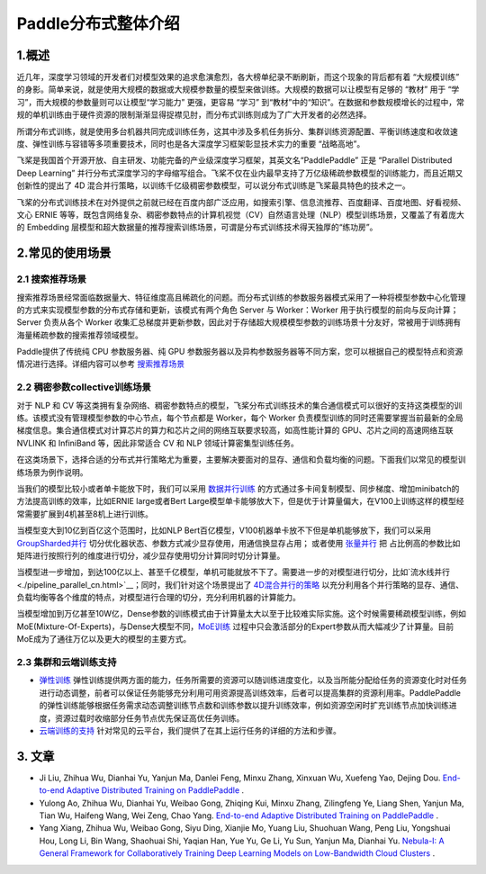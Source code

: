 ..  _distributed_overview:

Paddle分布式整体介绍
====================================

1.概述
------

近几年，深度学习领域的开发者们对模型效果的追求愈演愈烈，各大榜单纪录不断刷新，而这个现象的背后都有着 “大规模训练” 的身影。简单来说，就是使用大规模的数据或大规模参数量的模型来做训练。大规模的数据可以让模型有足够的 “教材” 用于 “学习”，而大规模的参数量则可以让模型“学习能力” 更强，更容易 “学习” 到“教材”中的“知识”。在数据和参数规模增长的过程中，常规的单机训练由于硬件资源的限制渐渐显得捉襟见肘，而分布式训练则成为了广大开发者的必然选择。

所谓分布式训练，就是使用多台机器共同完成训练任务，这其中涉及多机任务拆分、集群训练资源配置、平衡训练速度和收敛速度、弹性训练与容错等多项重要技术，同时也是各大深度学习框架彰显技术实力的重要 “战略高地”。

飞桨是我国首个开源开放、自主研发、功能完备的产业级深度学习框架，其英文名“PaddlePaddle” 正是 “Parallel Distributed Deep Learning” 并行分布式深度学习的字母缩写组合。飞桨不仅在业内最早支持了万亿级稀疏参数模型的训练能力，而且近期又创新性的提出了 4D 混合并行策略，以训练千亿级稠密参数模型，可以说分布式训练是飞桨最具特色的技术之一。

飞桨的分布式训练技术在对外提供之前就已经在百度内部广泛应用，如搜索引擎、信息流推荐、百度翻译、百度地图、好看视频、文心 ERNIE 等等，既包含网络复杂、稠密参数特点的计算机视觉（CV）\ 自然语言处理（NLP）模型训练场景，又覆盖了有着庞大的 Embedding 层模型和超大数据量的推荐搜索训练场景，可谓是分布式训练技术得天独厚的“练功房”。


.. image:: ./images/paddle_distributed.jpeg
  :width: 300
  :alt: paddle_dist
  :align: center

2.常见的使用场景
----------------------

2.1 搜索推荐场景
^^^^^^^^^^^^^^^^^^^^^^^^^^^^^^^^^^^^^^^^^^^^

搜索推荐场景经常面临数据量大、特征维度高且稀疏化的问题。而分布式训练的参数服务器模式采用了一种将模型参数中心化管理的方式来实现模型参数的分布式存储和更新，该模式有两个角色 Server 与 Worker：Worker 用于执行模型的前向与反向计算；Server 负责从各个 Worker 收集汇总梯度并更新参数，因此对于存储超大规模模型参数的训练场景十分友好，常被用于训练拥有海量稀疏参数的搜索推荐领域模型。

Paddle提供了传统纯 CPU 参数服务器、纯 GPU 参数服务器以及异构参数服务器等不同方案，您可以根据自己的模型特点和资源情况进行选择。详细内容可以参考 `搜索推荐场景 <./cluster_quick_start_ps_cn.html>`__

.. image:: ./images/parameter_server.png
  :width: 600
  :alt: parameter_server
  :align: center

2.2 稠密参数collective训练场景
^^^^^^^^^^^^^^^^^^^^^^^^^^^^^^^^^^^^^^^^^^^^
对于 NLP 和 CV 等这类拥有复杂网络、稠密参数特点的模型，飞桨分布式训练技术的集合通信模式可以很好的支持这类模型的训练。该模式没有管理模型参数的中心节点，每个节点都是 Worker，每个 Worker 负责模型训练的同时还需要掌握当前最新的全局梯度信息。集合通信模式对计算芯片的算力和芯片之间的网络互联要求较高，如高性能计算的 GPU、芯片之间的高速网络互联 NVLINK 和 InfiniBand 等，因此非常适合 CV 和 NLP 领域计算密集型训练任务。

在这类场景下，选择合适的分布式并行策略尤为重要，主要解决要面对的显存、通信和负载均衡的问题。下面我们以常见的模型训练场景为例作说明。

当我们的模型比较小或者单卡能放下时，我们可以采用 `数据并行训练 <./data_parallel/index_cn.html>`__ 的方式通过多卡间复制模型、同步梯度、增加minibatch的方法提高训练的效率，比如ERNIE large或者Bert Large模型单卡能够放大下，但是优于计算量偏大，在V100上训练这样的模型经常需要扩展到4机甚至8机上进行训练。

当模型变大到10亿到百亿这个范围时，比如NLP Bert百亿模型，V100机器单卡放不下但是单机能够放下，我们可以采用 `GroupSharded并行 <./group_sharded_parallel_cn.html>`__ 切分优化器状态、参数方式减少显存使用，用通信换显存占用； 或者使用 `张量并行 <./model_parallel_cn.html>`__ 把 占比例高的参数比如矩阵进行按照行列的维度进行切分，减少显存使用切分计算同时切分计算量。

.. 样例可以参考`ERNIE 百亿 <https://>`__ 或者Bert。

当模型进一步增加，到达100亿以上、甚至千亿模型，单机可能就放不下了。需要进一步的对模型进行切分，比如`流水线并行 <./pipeline_parallel_cn.html>`__；同时，我们针对这个场景提出了 `4D混合并行的策略 <https://baijiahao.baidu.com/s?id=1697085717806202673&wfr=spider&for=pc&searchword=4d%E6%B7%B7%E5%90%88%E5%B9%B6%E8%A1%8C&sShare=1>`__ 以充分利用各个并行策略的显存、通信、负载均衡等各个维度的特点，对模型进行合理的切分，充分利用机器的计算能力。

当模型增加到万亿甚至10W亿，Dense参数的训练模式由于计算量太大以至于比较难实际实施。这个时候需要稀疏模型训练，例如MoE(Mixture-Of-Experts)，与Dense大模型不同，`MoE训练 <http://>`__ 过程中只会激活部分的Expert参数从而大幅减少了计算量。目前MoE成为了通往万亿以及更大的模型的主要方式。

.. note::需要注意的是，我们使用任何一个并行策略都是有性能代价的，而且常常随着并行策略所应用的范围变大而上升。所以，把并行策略限定到尽量少的范围中会对保证训练性能有益。

.. note::分布式程序的性能要点在于：负载均衡、通信极小。

2.3 集群和云端训练支持
^^^^^^^^^^^^^^^^^^^^^^^^^^^^^^^^^^^^^^^^^^^^

* `弹性训练 <https://fleet-x.readthedocs.io/en/latest/paddle_fleet_rst/edl.html>`__ 弹性训练提供两方面的能力，任务所需要的资源可以随训练进度变化，以及当所能分配给任务的资源变化时对任务进行动态调整，前者可以保证任务能够充分利用可用资源提高训练效率，后者可以提高集群的资源利用率。PaddlePaddle 的弹性训练能够根据任务需求动态调整训练节点数和训练参数以提升训练效率，例如资源空闲时扩充训练节点加快训练进度，资源过载时收缩部分任务节点优先保证高优任务训练。

* `云端训练的支持 <https://fleet-x.readthedocs.io/en/latest/paddle_fleet_rst/public_cloud.html>`__ 针对常见的云平台，我们提供了在其上运行任务的详细的方法和步骤。

3. 文章
----------------------
* Ji Liu, Zhihua Wu, Dianhai Yu, Yanjun Ma, Danlei Feng, Minxu Zhang, Xinxuan Wu, Xuefeng Yao, Dejing Dou. `End-to-end Adaptive Distributed Training on PaddlePaddle <https://arxiv.org/abs/2112.02752>`__ .

* Yulong Ao, Zhihua Wu, Dianhai Yu, Weibao Gong, Zhiqing Kui, Minxu Zhang, Zilingfeng Ye, Liang Shen, Yanjun Ma, Tian Wu, Haifeng Wang, Wei Zeng, Chao Yang. `End-to-end Adaptive Distributed Training on PaddlePaddle <https://arxiv.org/abs/2112.02752>`__ .

* Yang Xiang, Zhihua Wu, Weibao Gong, Siyu Ding, Xianjie Mo, Yuang Liu, Shuohuan Wang, Peng Liu, Yongshuai Hou, Long Li, Bin Wang, Shaohuai Shi, Yaqian Han, Yue Yu, Ge Li, Yu Sun, Yanjun Ma, Dianhai Yu. `Nebula-I: A General Framework for Collaboratively Training Deep Learning Models on Low-Bandwidth Cloud Clusters <https://arxiv.org/abs/2205.09470>`__ .
